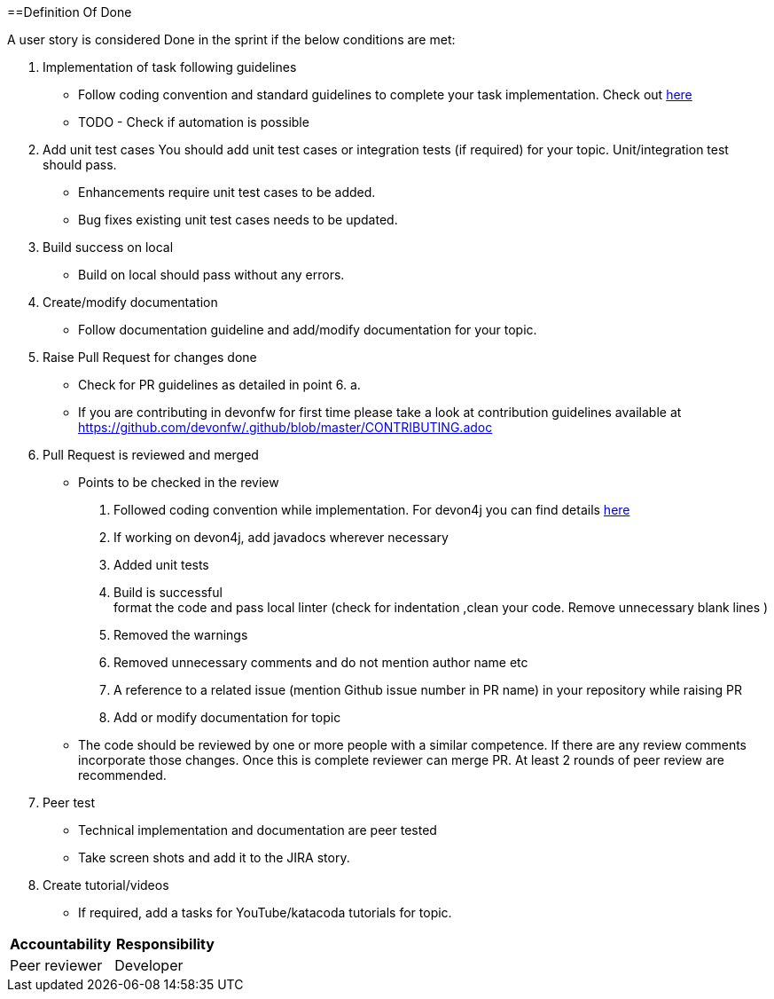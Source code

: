 :toc: macro
toc::[]
:idprefix:
:idseparator: -

==Definition Of Done

A user story is considered Done in the sprint if the below conditions are met:

. Implementation of task following guidelines
  *  Follow coding convention and standard guidelines to complete your task implementation. Check out link:https://github.com/ssarmokadam/.github/blob/master/CONTRIBUTING.adoc[here]
  * TODO - Check if automation is possible
.  Add unit test cases
   You should add unit test cases or integration tests (if required) for your topic. Unit/integration test should pass.
    *  Enhancements require unit test cases to be added. 
    *  Bug fixes existing unit test cases needs to be updated. 
. Build success on local
  * Build on local should pass without any errors.
. Create/modify documentation 
  * Follow documentation guideline and add/modify documentation for your topic.
. Raise Pull Request for changes done 
  * Check for PR guidelines as detailed in point 6. a. 
  * If you are contributing in devonfw for first time please take a look at contribution guidelines available at https://github.com/devonfw/.github/blob/master/CONTRIBUTING.adoc
. Pull Request is reviewed and merged
  * Points to be checked in the review +
      1. Followed coding convention while implementation. For devon4j you can find details link:https://github.com/devonfw/devon4j/blob/master/documentation/coding-conventions.adoc[here] +
2. If working on devon4j, add javadocs wherever necessary +
      3. Added unit tests +
      4. Build is successful +
format the code and pass local linter (check for indentation ,clean your code. Remove unnecessary blank lines )
      5. Removed the warnings +
      6. Removed unnecessary comments and do not mention author name etc +
      7. A reference to a related issue (mention Github issue number in PR name) in your repository while raising PR +
      8. Add or modify documentation for topic +
  * The code should be reviewed by one or more people with a similar competence. If there are any review comments incorporate those changes. Once this is complete reviewer can merge PR. At least 2 rounds of peer review are recommended.
. Peer test
  * Technical implementation and documentation are peer tested
  * Take screen shots and add it to the JIRA story.
. Create tutorial/videos
  * If required, add a tasks for YouTube/katacoda tutorials for topic.

[options="header,footer"]
|=======================
|Accountability|Responsibility
|Peer reviewer |	Developer 
|=======================


